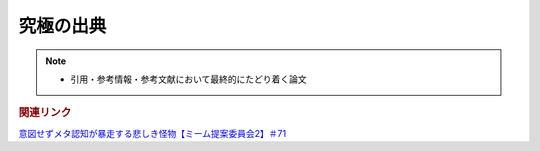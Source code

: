 究極の出典
======================
.. note:: 
  * 引用・参考情報・参考文献において最終的にたどり着く論文

.. rubric:: 関連リンク
`意図せずメタ認知が暴走する悲しき怪物【ミーム提案委員会2】＃71`_

.. _意図せずメタ認知が暴走する悲しき怪物【ミーム提案委員会2】＃71: https://www.youtube.com/watch?v=sj7eer2tArs



